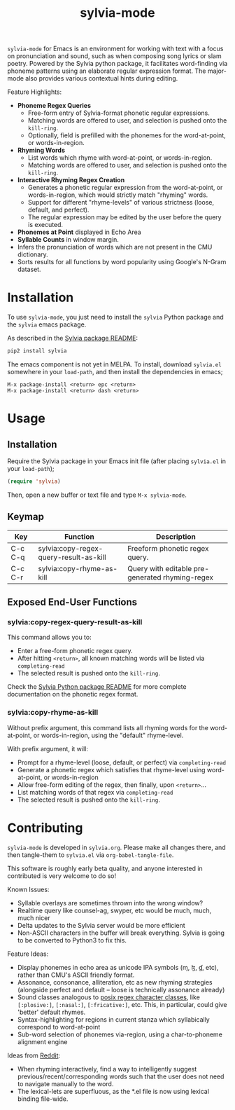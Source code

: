 #+TITLE: sylvia-mode

[[./basic-usage.gif]]

=sylvia-mode= for Emacs is an environment for working with text with a focus on pronunciation and sound, such as when composing song lyrics or slam poetry. Powered by the Sylvia python package, it facilitates word-finding via phoneme patterns using an elaborate regular expression format. The major-mode also provides various contextual hints during editing.

Feature Highlights:
- *Phoneme Regex Queries*
  - Free-form entry of Sylvia-format phonetic regular expressions.
  - Matching words are offered to user, and selection is pushed onto the =kill-ring=.
  - Optionally, field is prefilled with the phonemes for the word-at-point, or words-in-region.
- *Rhyming Words*
  - List words which rhyme with word-at-point, or words-in-region.
  - Matching words are offered to user, and selection is pushed onto the =kill-ring=.
- *Interactive Rhyming Regex Creation*
  - Generates a phonetic regular expression from the word-at-point, or words-in-region, which would strictly match "rhyming" words.
  - Support for different "rhyme-levels" of various strictness (loose, default, and perfect).
  - The regular expression may be edited by the user before the query is executed.
- *Phonemes at Point* displayed in Echo Area
- *Syllable Counts* in window margin.
- Infers the pronunciation of words which are not present in the CMU dictionary.
- Sorts results for all functions by word popularity using Google's N-Gram dataset.

* Installation

To use =sylvia-mode=, you just need to install the =sylvia= Python package and the =sylvia= emacs package.

As described in the [[../README.org][Sylvia package README]]:

#+BEGIN_SRC bash
pip2 install sylvia
#+END_SRC

The emacs component is not yet in MELPA. To install, download =sylvia.el= somewhere in your =load-path=, and then install the dependencies in emacs;

#+BEGIN_SRC
M-x package-install <return> epc <return>
M-x package-install <return> dash <return>
#+END_SRC

* Usage

** Installation
Require the Sylvia package in your Emacs init file (after placing =sylvia.el= in your =load-path=);

#+BEGIN_SRC emacs-lisp
(require 'sylvia)
#+END_SRC

Then, open a new buffer or text file and type =M-x sylvia-mode=.

** Keymap

|---------+----------------------------------------+-------------------------------------------------|
| Key     | Function                               | Description                                     |
|---------+----------------------------------------+-------------------------------------------------|
| C-c C-q | sylvia:copy-regex-query-result-as-kill | Freeform phonetic regex query.                  |
| C-c C-r | sylvia:copy-rhyme-as-kill              | Query with editable pre-generated rhyming-regex |
|---------+----------------------------------------+-------------------------------------------------|

** Exposed End-User Functions
*** sylvia:copy-regex-query-result-as-kill

This command allows you to:
- Enter a free-form phonetic regex query.
- After hitting =<return>=, all known matching words will be listed via =completing-read=
- The selected result is pushed onto the =kill-ring=.

Check the [[../README.org][Sylvia Python package README]] for more complete documentation on the phonetic regex format.

*** sylvia:copy-rhyme-as-kill

Without prefix argument, this command lists all rhyming words for the word-at-point, or words-in-region, using the "default" rhyme-level.

With prefix argument, it will:
- Prompt for a rhyme-level (loose, default, or perfect) via =completing-read=
- Generate a phonetic regex which satisfies that rhyme-level using word-at-point, or words-in-region
- Allow free-form editing of the regex, then finally, upon =<return>=...
- List matching words of that regex via =completing-read=
- The selected result is pushed onto the =kill-ring=.

* Contributing

=sylvia-mode= is developed in =sylvia.org=. Please make all changes there, and then tangle-them to =sylvia.el= via =org-babel-tangle-file=.

This software is roughly early beta quality, and anyone interested in contributed is very welcome to do so!

Known Issues:
- Syllable overlays are sometimes thrown into the wrong window?
- Realtime query like counsel-ag, swyper, etc would be much, much, much nicer
- Delta updates to the Sylvia server would be more efficient
- Non-ASCII characters in the buffer will break everything. Sylvia is going to be converted to Python3 to fix this.

Feature Ideas:
- Display phonemes in echo area as unicode IPA symbols (ɱ, ɮ, ɠ, etc), rather than CMU's ASCII friendly format.
- Assonance, consonance, alliteration, etc as new rhyming strategies (alongside perfect and default -- loose is technically assonance already)
- Sound classes analogous to [[https://www.regular-expressions.info/posixbrackets.html][posix regex character classes]], like =[:plosive:]=, =[:nasal:]=, =[:fricative:]=, etc. This, in particular, could give 'better' default rhymes.
- Syntax-highlighting for regions in current stanza which syllabically correspond to word-at-point
- Sub-word selection of phonemes via-region, using a char-to-phoneme alignment engine

Ideas from [[https://www.reddit.com/r/emacs/comments/bk1hdz/sylviael_rhyming_engine_phonetic_regular/][Reddit]]:
- When rhyming interactively, find a way to intelligently suggest previous/recent/corresponding words such that the user does not need to navigate manually to the word.
- The lexical-lets are superfluous, as the *.el file is now using lexical binding file-wide.
